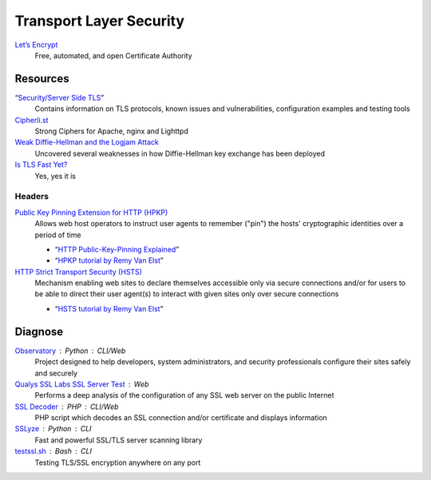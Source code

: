 Transport Layer Security
========================

`Let’s Encrypt`__
  Free, automated, and open Certificate Authority

  __ https://letsencrypt.org/

Resources
---------

“`Security/Server Side TLS`__”
  Contains information on TLS protocols, known issues and vulnerabilities,
  configuration examples and testing tools

  __ https://wiki.mozilla.org/Security/Server_Side_TLS

`Cipherli.st`__
  Strong Ciphers for Apache, nginx and Lighttpd

  __ https://cipherli.st/

`Weak Diffie-Hellman and the Logjam Attack`__
  Uncovered several weaknesses in how Diffie-Hellman key exchange has been
  deployed

  __ https://weakdh.org/

`Is TLS Fast Yet?`__
  Yes, yes it is

  __ https://istlsfastyet.com/

Headers
^^^^^^^

`Public Key Pinning Extension for HTTP (HPKP)`__
  Allows web host operators to instruct user agents to remember ("pin") the
  hosts' cryptographic identities over a period of time

  - “`HTTP Public-Key-Pinning Explained`__”
  - “`HPKP tutorial by Remy Van Elst`__”

  __ https://tools.ietf.org/html/rfc7469.html
  __ https://timtaubert.de/blog/2014/10/http-public-key-pinning-explained/
  __ https://raymii.org/s/articles/HTTP_Public_Key_Pinning_Extension_HPKP.html

`HTTP Strict Transport Security (HSTS)`__
  Mechanism enabling web sites to declare themselves accessible only via secure
  connections and/or for users to be able to direct their user agent(s) to
  interact with given sites only over secure connections

  - “`HSTS tutorial by Remy Van Elst`__”

  __ https://tools.ietf.org/html/rfc6797.html
  __ https://raymii.org/s/tutorials/HTTP_Strict_Transport_Security_for_Apache_NGINX_and_Lighttpd.html

Diagnose
--------

`Observatory`__ : Python : CLI/Web
  Project designed to help developers, system administrators, and security
  professionals configure their sites safely and securely

  __ https://observatory.mozilla.org/

`Qualys SSL Labs SSL Server Test`__ : Web
  Performs a deep analysis of the configuration of any SSL web server on the
  public Internet

  __ https://www.ssllabs.com/ssltest/

`SSL Decoder`__ : PHP : CLI/Web
  PHP script which decodes an SSL connection and/or certificate and displays
  information

  __ https://ssldecoder.org/

`SSLyze`__ : Python : CLI
  Fast and powerful SSL/TLS server scanning library

  __ https://github.com/nabla-c0d3/sslyze

`testssl.sh`__ : Bash : CLI
  Testing TLS/SSL encryption anywhere on any port

  __ https://github.com/drwetter/testssl.sh
